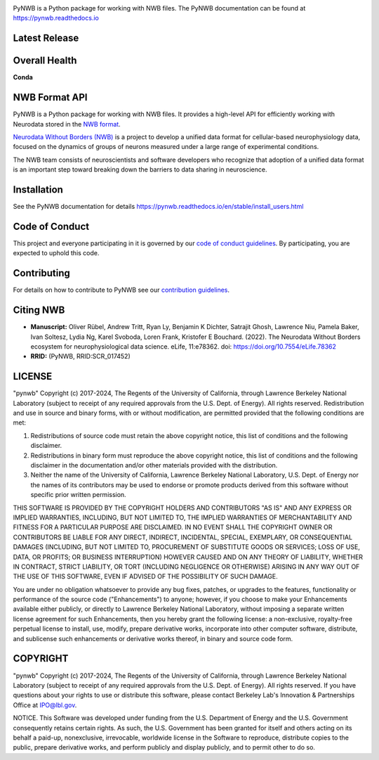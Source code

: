 .. image:: docs/source/figures/logo_pynwb.png
    :width: 200px

PyNWB is a Python package for working with NWB files. The PyNWB
documentation can be found at https://pynwb.readthedocs.io

Latest Release
==============

.. image:: https://badge.fury.io/py/pynwb.svg
     :target: https://badge.fury.io/py/pynwb

.. image:: https://anaconda.org/conda-forge/pynwb/badges/version.svg
     :target: https://anaconda.org/conda-forge/pynwb


Overall Health
==============

.. image:: https://github.com/NeurodataWithoutBorders/pynwb/actions/workflows/run_coverage.yml/badge.svg
    :target: https://github.com/NeurodataWithoutBorders/pynwb/actions/workflows/run_coverage.yml

.. image:: https://github.com/NeurodataWithoutBorders/pynwb/actions/workflows/run_tests.yml/badge.svg
    :target: https://github.com/NeurodataWithoutBorders/pynwb/actions/workflows/run_tests.yml

.. image:: https://github.com/NeurodataWithoutBorders/pynwb/actions/workflows/codespell.yml/badge.svg
    :target: https://github.com/NeurodataWithoutBorders/pynwb/actions/workflows/codespell.yml

.. image:: https://github.com/NeurodataWithoutBorders/pynwb/actions/workflows/ruff.yml/badge.svg
    :target: https://github.com/NeurodataWithoutBorders/pynwb/actions/workflows/ruff.yml

.. image:: https://github.com/NeurodataWithoutBorders/pynwb/actions/workflows/check_external_links.yml/badge.svg
    :target: https://github.com/NeurodataWithoutBorders/pynwb/actions/workflows/check_external_links.yml

.. image:: https://github.com/NeurodataWithoutBorders/pynwb/actions/workflows/run_inspector_tests.yml/badge.svg
    :target: https://github.com/NeurodataWithoutBorders/pynwb/actions/workflows/run_inspector_tests.yml

.. image:: https://github.com/NeurodataWithoutBorders/pynwb/actions/workflows/run_all_tests.yml/badge.svg
    :target: https://github.com/NeurodataWithoutBorders/pynwb/actions/workflows/run_all_tests.yml

.. image:: https://github.com/NeurodataWithoutBorders/pynwb/actions/workflows/deploy_release.yml/badge.svg
    :target: https://github.com/NeurodataWithoutBorders/pynwb/actions/workflows/deploy_release.yml

.. image:: https://readthedocs.org/projects/pynwb/badge/?version=latest
     :target: https://pynwb.readthedocs.io/en/latest/?badge=latest
     :alt: Documentation Status

.. image:: https://img.shields.io/pypi/l/pynwb.svg
     :target: https://github.com/neurodatawithoutborders/pynwb/blob/dev/license.txt
     :alt: PyPI - License

**Conda**

.. image:: https://circleci.com/gh/conda-forge/pynwb-feedstock.svg?style=shield
     :target: https://circleci.com/gh/conda-forge/pynwb-feedstock
     :alt: Conda Feedstock Status

NWB Format API
==============

PyNWB is a Python package for working with NWB files. It provides a high-level API for
efficiently working with Neurodata stored in the `NWB format <https://nwb-schema.readthedocs.io>`_.

`Neurodata Without Borders (NWB) <http://www.nwb.org/>`_ is a project to develop a
unified data format for cellular-based neurophysiology data, focused on the
dynamics of groups of neurons measured under a large range of experimental
conditions.

The NWB team consists of neuroscientists and software developers
who recognize that adoption of a unified data format is an important step toward
breaking down the barriers to data sharing in neuroscience.

Installation
============

See the PyNWB documentation for details https://pynwb.readthedocs.io/en/stable/install_users.html

Code of Conduct
===============

This project and everyone participating in it is governed by our `code of conduct guidelines <.github/CODE_OF_CONDUCT.rst>`_. By participating, you are expected to uphold this code.

Contributing
============

For details on how to contribute to PyNWB see our `contribution guidelines <docs/CONTRIBUTING.rst>`_.

Citing NWB
==========

* **Manuscript:** Oliver Rübel, Andrew Tritt, Ryan Ly, Benjamin K Dichter, Satrajit Ghosh, Lawrence Niu, Pamela Baker, Ivan Soltesz, Lydia Ng, Karel Svoboda, Loren Frank, Kristofer E Bouchard. (2022). The Neurodata Without Borders ecosystem for neurophysiological data science. eLife, 11:e78362. doi: https://doi.org/10.7554/eLife.78362
* **RRID:** (PyNWB, RRID:SCR_017452)

LICENSE
=======

"pynwb" Copyright (c) 2017-2024, The Regents of the University of California, through Lawrence Berkeley National Laboratory (subject to receipt of any required approvals from the U.S. Dept. of Energy).  All rights reserved.
Redistribution and use in source and binary forms, with or without modification, are permitted provided that the following conditions are met:

(1) Redistributions of source code must retain the above copyright notice, this list of conditions and the following disclaimer.

(2) Redistributions in binary form must reproduce the above copyright notice, this list of conditions and the following disclaimer in the documentation and/or other materials provided with the distribution.

(3) Neither the name of the University of California, Lawrence Berkeley National Laboratory, U.S. Dept. of Energy nor the names of its contributors may be used to endorse or promote products derived from this software without specific prior written permission.

THIS SOFTWARE IS PROVIDED BY THE COPYRIGHT HOLDERS AND CONTRIBUTORS "AS IS" AND ANY EXPRESS OR IMPLIED WARRANTIES, INCLUDING, BUT NOT LIMITED TO, THE IMPLIED WARRANTIES OF MERCHANTABILITY AND FITNESS FOR A PARTICULAR PURPOSE ARE DISCLAIMED. IN NO EVENT SHALL THE COPYRIGHT OWNER OR CONTRIBUTORS BE LIABLE FOR ANY DIRECT, INDIRECT, INCIDENTAL, SPECIAL, EXEMPLARY, OR CONSEQUENTIAL DAMAGES (INCLUDING, BUT NOT LIMITED TO, PROCUREMENT OF SUBSTITUTE GOODS OR SERVICES; LOSS OF USE, DATA, OR PROFITS; OR BUSINESS INTERRUPTION) HOWEVER CAUSED AND ON ANY THEORY OF LIABILITY, WHETHER IN CONTRACT, STRICT LIABILITY, OR TORT (INCLUDING NEGLIGENCE OR OTHERWISE) ARISING IN ANY WAY OUT OF THE USE OF THIS SOFTWARE, EVEN IF ADVISED OF THE POSSIBILITY OF SUCH DAMAGE.

You are under no obligation whatsoever to provide any bug fixes, patches, or upgrades to the features, functionality or performance of the source code ("Enhancements") to anyone; however, if you choose to make your Enhancements available either publicly, or directly to Lawrence Berkeley National Laboratory, without imposing a separate written license agreement for such Enhancements, then you hereby grant the following license: a  non-exclusive, royalty-free perpetual license to install, use, modify, prepare derivative works, incorporate into other computer software, distribute, and sublicense such enhancements or derivative works thereof, in binary and source code form.

COPYRIGHT
=========

"pynwb" Copyright (c) 2017-2024, The Regents of the University of California, through Lawrence Berkeley National Laboratory (subject to receipt of any required approvals from the U.S. Dept. of Energy).  All rights reserved.
If you have questions about your rights to use or distribute this software, please contact Berkeley Lab's Innovation & Partnerships Office at IPO@lbl.gov.

NOTICE.  This Software was developed under funding from the U.S. Department of Energy and the U.S. Government consequently retains certain rights. As such, the U.S. Government has been granted for itself and others acting on its behalf a paid-up, nonexclusive, irrevocable, worldwide license in the Software to reproduce, distribute copies to the public, prepare derivative works, and perform publicly and display publicly, and to permit other to do so.
